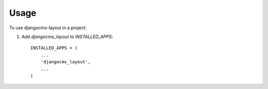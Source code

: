 ========
Usage
========

To use djangocms-layout in a project::

1. Add `djangocms_layout` to `INSTALLED_APPS`::

    INSTALLED_APPS = (
        ...
        'djangocms_layout',
        ...
    )
   